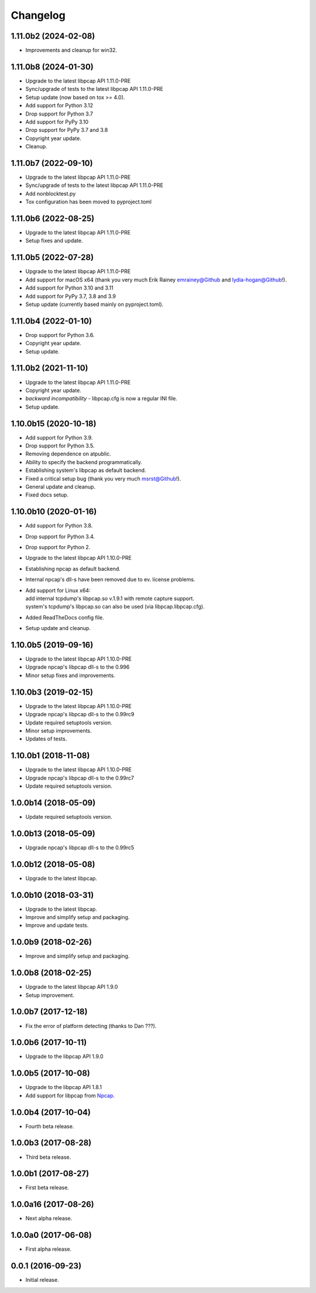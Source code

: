 Changelog
=========

1.11.0b2 (2024-02-08)
---------------------
- Improvements and cleanup for win32.

1.11.0b8 (2024-01-30)
---------------------
- Upgrade to the latest libpcap API 1.11.0-PRE
- Sync/upgrade of tests to the latest libpcap API 1.11.0-PRE
- Setup update (now based on tox >= 4.0).
- Add support for Python 3.12
- Drop support for Python 3.7
- Add support for PyPy 3.10
- Drop support for PyPy 3.7 and 3.8
- Copyright year update.
- Cleanup.

1.11.0b7 (2022-09-10)
---------------------
- Upgrade to the latest libpcap API 1.11.0-PRE
- Sync/upgrade of tests to the latest libpcap API 1.11.0-PRE
- Add nonblocktest.py
- Tox configuration has been moved to pyproject.toml

1.11.0b6 (2022-08-25)
---------------------
- Upgrade to the latest libpcap API 1.11.0-PRE
- Setup fixes and update.

1.11.0b5 (2022-07-28)
---------------------
- Upgrade to the latest libpcap API 1.11.0-PRE
- Add support for macOS x64 (thank you very much Erik Rainey emrainey@Github
  and lydia-hogan@Github!).
- Add support for Python 3.10 and 3.11
- Add support for PyPy 3.7, 3.8 and 3.9
- Setup update (currently based mainly on pyproject.toml).

1.11.0b4 (2022-01-10)
---------------------
- Drop support for Python 3.6.
- Copyright year update.
- Setup update.

1.11.0b2 (2021-11-10)
---------------------
- Upgrade to the latest libpcap API 1.11.0-PRE
- Copyright year update.
- *backward incompatibility* - libpcap.cfg is now a regular INI file.
- Setup update.

1.10.0b15 (2020-10-18)
----------------------
- Add support for Python 3.9.
- Drop support for Python 3.5.
- Removing dependence on atpublic.
- Ability to specify the backend programmatically.
- Establishing system's libpcap as default backend.
- Fixed a critical setup bug (thank you very much msrst@Github!).
- General update and cleanup.
- Fixed docs setup.

1.10.0b10 (2020-01-16)
----------------------
- Add support for Python 3.8.
- Drop support for Python 3.4.
- Drop support for Python 2.
- Upgrade to the latest libpcap API 1.10.0-PRE
- Establishing npcap as default backend.
- Internal npcap's dll-s have been removed due to ev. license problems.
- | Add support for Linux x64:
  | add internal tcpdump's libpcap.so v.1.9.1 with remote capture support.
  | system's tcpdump's libpcap.so can also be used (via libpcap.libpcap.cfg).
- Added ReadTheDocs config file.
- Setup update and cleanup.

1.10.0b5 (2019-09-16)
---------------------
- Upgrade to the latest libpcap API 1.10.0-PRE
- Upgrade npcap's libpcap dll-s to the 0.996
- Minor setup fixes and improvements.

1.10.0b3 (2019-02-15)
---------------------
- Upgrade to the latest libpcap API 1.10.0-PRE
- Upgrade npcap's libpcap dll-s to the 0.99rc9
- Update required setuptools version.
- Minor setup improvements.
- Updates of tests.

1.10.0b1 (2018-11-08)
---------------------
- Upgrade to the latest libpcap API 1.10.0-PRE
- Upgrade npcap's libpcap dll-s to the 0.99rc7
- Update required setuptools version.

1.0.0b14 (2018-05-09)
---------------------
- Update required setuptools version.

1.0.0b13 (2018-05-09)
---------------------
- Upgrade npcap's libpcap dll-s to the 0.99rc5

1.0.0b12 (2018-05-08)
---------------------
- Upgrade to the latest libpcap.

1.0.0b10 (2018-03-31)
---------------------
- Upgrade to the latest libpcap.
- Improve and simplify setup and packaging.
- Improve and update tests.

1.0.0b9 (2018-02-26)
--------------------
- Improve and simplify setup and packaging.

1.0.0b8 (2018-02-25)
--------------------
- Upgrade to the latest libpcap API 1.9.0
- Setup improvement.

1.0.0b7 (2017-12-18)
--------------------
- Fix the error of platform detecting (thanks to Dan ???).

1.0.0b6 (2017-10-11)
--------------------
- Upgrade to the libpcap API 1.9.0

1.0.0b5 (2017-10-08)
--------------------
- Upgrade to the libpcap API 1.8.1
- Add support for libpcap from `Npcap <https://nmap.org/npcap/>`__.

1.0.0b4 (2017-10-04)
--------------------
- Fourth beta release.

1.0.0b3 (2017-08-28)
--------------------
- Third beta release.

1.0.0b1 (2017-08-27)
--------------------
- First beta release.

1.0.0a16 (2017-08-26)
---------------------
- Next alpha release.

1.0.0a0 (2017-06-08)
--------------------
- First alpha release.

0.0.1 (2016-09-23)
------------------
- Initial release.
